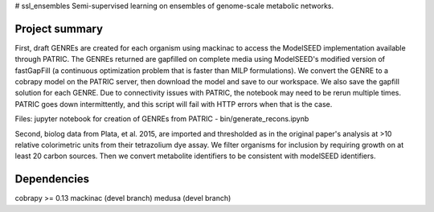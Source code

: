 # ssl_ensembles
Semi-supervised learning on ensembles of genome-scale metabolic networks.

Project summary
~~~~~~~~~~~~~~~

First, draft GENREs are created for each organism using mackinac to access the ModelSEED implementation available through PATRIC. The GENREs returned are gapfilled on complete media using ModelSEED's modified version of fastGapFill (a continuous optimization problem that is faster than MILP formulations). We convert the GENRE to a cobrapy model on the PATRIC server, then download the model and save to our workspace. We also save the gapfill solution for each GENRE. Due to connectivity issues with PATRIC, the notebook may need to be rerun multiple times. PATRIC goes down intermittently, and this script will fail with HTTP errors when that is the case.

Files: jupyter notebook for creation of GENREs from PATRIC - bin/generate_recons.ipynb

Second, biolog data from Plata, et al. 2015, are imported and thresholded as in the original paper's analysis at >10 relative colorimetric units from their tetrazolium dye assay. We filter organisms for inclusion by requiring growth on at least 20 carbon sources. Then we convert metabolite identifiers to be consistent with modelSEED identifiers.

Dependencies
~~~~~~~~~~~~
cobrapy >= 0.13
mackinac (devel branch)
medusa (devel branch)
